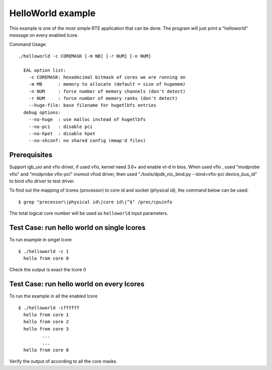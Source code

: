 .. Copyright (c) <2010>, Intel Corporation
   All rights reserved.
   
   Redistribution and use in source and binary forms, with or without
   modification, are permitted provided that the following conditions
   are met:
   
   - Redistributions of source code must retain the above copyright
     notice, this list of conditions and the following disclaimer.
   
   - Redistributions in binary form must reproduce the above copyright
     notice, this list of conditions and the following disclaimer in
     the documentation and/or other materials provided with the
     distribution.
   
   - Neither the name of Intel Corporation nor the names of its
     contributors may be used to endorse or promote products derived
     from this software without specific prior written permission.
   
   THIS SOFTWARE IS PROVIDED BY THE COPYRIGHT HOLDERS AND CONTRIBUTORS
   "AS IS" AND ANY EXPRESS OR IMPLIED WARRANTIES, INCLUDING, BUT NOT
   LIMITED TO, THE IMPLIED WARRANTIES OF MERCHANTABILITY AND FITNESS
   FOR A PARTICULAR PURPOSE ARE DISCLAIMED. IN NO EVENT SHALL THE
   COPYRIGHT OWNER OR CONTRIBUTORS BE LIABLE FOR ANY DIRECT, INDIRECT,
   INCIDENTAL, SPECIAL, EXEMPLARY, OR CONSEQUENTIAL DAMAGES
   (INCLUDING, BUT NOT LIMITED TO, PROCUREMENT OF SUBSTITUTE GOODS OR
   SERVICES; LOSS OF USE, DATA, OR PROFITS; OR BUSINESS INTERRUPTION)
   HOWEVER CAUSED AND ON ANY THEORY OF LIABILITY, WHETHER IN CONTRACT,
   STRICT LIABILITY, OR TORT (INCLUDING NEGLIGENCE OR OTHERWISE)
   ARISING IN ANY WAY OUT OF THE USE OF THIS SOFTWARE, EVEN IF ADVISED
   OF THE POSSIBILITY OF SUCH DAMAGE.

==================
HelloWorld example
==================

This example is one of the most simple RTE application that can be
done. The program will just print a "helloworld" message on every
enabled lcore.

Command Usage::

  ./helloworld -c COREMASK [-m NB] [-r NUM] [-n NUM]

    EAL option list:
      -c COREMASK: hexadecimal bitmask of cores we are running on
      -m MB      : memory to allocate (default = size of hugemem)
      -n NUM     : force number of memory channels (don't detect)
      -r NUM     : force number of memory ranks (don't detect)
      --huge-file: base filename for hugetlbfs entries
    debug options:
      --no-huge  : use malloc instead of hugetlbfs
      --no-pci   : disable pci
      --no-hpet  : disable hpet
      --no-shconf: no shared config (mmap'd files)


Prerequisites
=============

Support igb_uio and vfio driver, if used vfio, kernel need 3.6+ and enable vt-d in bios.
When used vfio , used "modprobe vfio" and "modprobe vfio-pci" insmod vfiod driver, then used
"./tools/dpdk_nic_bind.py --bind=vfio-pci device_bus_id" to bind vfio driver to test driver.

To find out the mapping of lcores (processor) to core id and socket (physical
id), the command below can be used::

  $ grep "processor\|physical id\|core id\|^$" /proc/cpuinfo

The total logical core number will be used as ``helloworld`` input parameters.


Test Case: run hello world on single lcores
===========================================

To run example in singel lcore ::
        
  $ ./helloworld -c 1
    hello from core 0

Check the output is exact the lcore 0


Test Case: run hello world on every lcores
==========================================

To run the example in all the enabled lcore ::
        
  $ ./helloworld -cffffff
    hello from core 1
    hello from core 2
    hello from core 3
           ...
           ...
    hello from core 0

Verify the output of according to all the core masks.

